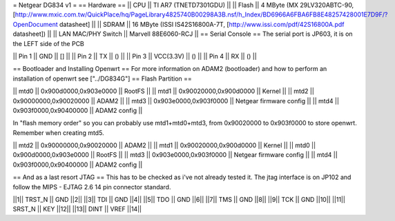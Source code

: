 = Netgear DG834 v1 =
== Hardware ==
|| CPU || TI AR7 (TNETD7301GDU) ||
|| Flash || 4 MByte (MX 29LV320ABTC-90, [http://www.mxic.com.tw/QuickPlace/hq/PageLibrary4825740B00298A3B.nsf/h_Index/BD6966A6FBA6FB8E48257428001E7D9F/?OpenDocument datasheet] ||
|| SDRAM || 16 MByte (ISSI IS42S16800A-7T, [http://www.issi.com/pdf/42S16800A.pdf datasheet]) ||
|| LAN MAC/PHY Switch || Marvell 88E6060-RCJ ||
== Serial Console ==
The serial port is JP603, it is on the LEFT side of the PCB

|| Pin 1 || GND || [] ||
|| Pin 2 || TX || () ||
|| Pin 3 || VCC(3.3V) || () ||
|| Pin 4 || RX || () ||

== Bootloader and Installing Openwrt ==
For more information on ADAM2 (bootloader) and how to perform an installation of openwrt see ["../DG834G"]
== Flash Partition ==

|| mtd0 || 0x900d0000,0x903e0000 || RootFS ||
|| mtd1 || 0x90020000,0x900d0000 || Kernel ||
|| mtd2 || 0x90000000,0x90020000 || ADAM2 ||
|| mtd3 || 0x903e0000,0x903f0000 || Netgear firmware config ||
|| mtd4 || 0x903f0000,0x90400000 || ADAM2 config ||

In "flash memory order" so you can probably use mtd1+mtd0+mtd3, from 0x90020000 to  0x903f0000 to store openwrt. Remember when creating mtd5.

|| mtd2 || 0x90000000,0x90020000 || ADAM2 ||
|| mtd1 || 0x90020000,0x900d0000 || Kernel ||
|| mtd0 || 0x900d0000,0x903e0000 || RootFS ||
|| mtd3 || 0x903e0000,0x903f0000 || Netgear firmware config ||
|| mtd4 || 0x903f0000,0x90400000 || ADAM2 config ||

== And as a last resort JTAG ==
This has to be checked as i've not already tested it.
The jtag interface is on JP102 and follow the MIPS - EJTAG 2.6 14 pin connector standard.

||1|| TRST_N || GND ||2||
||3|| TDI || GND ||4||
||5|| TDO || GND ||6||
||7|| TMS || GND ||8||
||9|| TCK || GND ||10||
||11|| SRST_N || KEY ||12||
||13|| DINT || VREF ||14||
